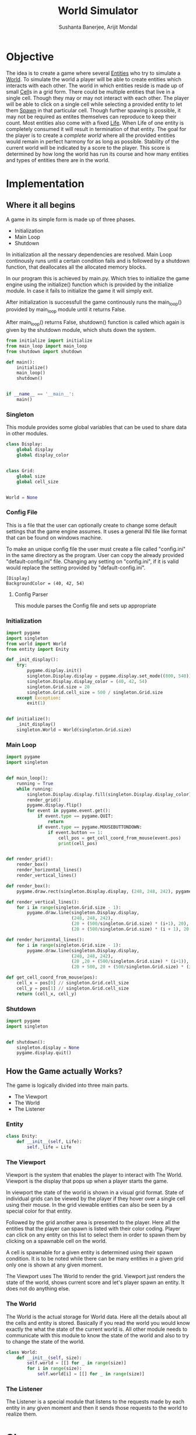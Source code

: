 #+TITLE: World Simulator
#+AUTHOR: Sushanta Banerjee, Arijit Mondal

* Objective

The idea is to create a game where several [[Entities]] who try to
simulate a [[World]]. To simulate the world a player will be able to
create entities which interacts with each other. The world in
which entities reside is made up of small [[Cell]]s in a grid form. There
could be multiple entities that live in a single cell. Though they may
or may not interact with each other. The player will be able to  click
on a single cell while selecting a provided entity to let them [[Spawn]]
in that particular cell. Though further spawing is possible, it may
not be required as entites themselves can reproduce to keep their
count. Most entities also come with a fixed [[Life]]. When Life of one
entity is completely consumed it will result in termination of that
entity. The goal for the player is to create a [[complete world]] where
all the  provided entities would remain in perfect harmony for as long
as possible. Stability of the current world will be indicated by a
score to the player. This score is determined by how long the world
has run its course and how many entities and types of entities there
are in the world.

* Implementation

** Where it all begins

A game in its simple form is made up of three phases.

- Initialization
- Main Loop
- Shutdown

In initialization all the nessary dependencies are resolved. Main Loop
continously runs until a certain condition fails and is followed by a
shutdown function, that deallocates all the allocated memory blocks.

In our program this is achieved by main.py. Which tries to initialize
the game engine using the initialize() function which is provided by
the initialize module. In case it fails to initialize the game it will
simply exit.

After initialization is successfull the game continously runs the
main_loop() provided by main_loop module until it returns False.

After main_loop() returns False, shutdown() function is called which
again is given by the shutdown module, which shuts down the system.

#+BEGIN_SRC python :tangle "main.py"
from initialize import initialize
from main_loop import main_loop
from shutdown import shutdown

def main():
    initialize()
    main_loop()
    shutdown()


if __name__ == '__main__':
    main()
#+END_SRC

*** Singleton

This module provides some global variables that can be used to share
data in other modules.

#+BEGIN_SRC python :tangle "singleton.py"
class Display:
    global display
    global display_color


class Grid:
    global size
    global cell_size


World = None
#+END_SRC

*** Config File

This is a file that the user can optionally create to change some
default settings that the game engine assumes. It uses a general INI
file like format that can be found on windows machine.

To make an unique config file the user must create a file called
"config.ini" in the same directory as the program. User can copy the
already provided "default-config.ini" file. Changing any setting on
"config.ini", if it is valid would replace the setting provided by
"default-config.ini".

#+begin_src prog :tangle "default-config.ini"
[Display]
BackgroundColor = (40, 42, 54)
#+end_src

**** Config Parser

This module parses the Config file and sets up appropriate 

*** Initialization

#+BEGIN_SRC python :tangle "initialize.py"
import pygame
import singleton
from world import World
from entity import Enity

def _init_display():
    try:
        pygame.display.init()
        singleton.Display.display = pygame.display.set_mode((800, 540))
        singleton.Display.display_color = (40, 42, 54)
        singleton.Grid.size = 20
        singleton.Grid.cell_size = 500 / singleton.Grid.size
    except Exception:
        exit(1)


def initialize():
    _init_display()
    singleton.World = World(singleton.Grid.size)
    #+END_SRC

*** Main Loop

#+BEGIN_SRC python :tangle "main_loop.py"
import pygame
import singleton


def main_loop():
    running = True
    while running:
        singleton.Display.display.fill(singleton.Display.display_color)
        render_grid()
        pygame.display.flip()
        for event in pygame.event.get():
            if event.type == pygame.QUIT:
                return
            if event.type == pygame.MOUSEBUTTONDOWN:
                if event.button == 1:
                    cell_pos = get_cell_coord_from_mouse(event.pos)
                    print(cell_pos)


def render_grid():
    render_box()
    render_horizontal_lines()
    render_vertical_lines()

def render_box():
    pygame.draw.rect(singleton.Display.display, (248, 248, 242), pygame.Rect(20, 20, 500, 500), 1)

def render_vertical_lines():
    for i in range(singleton.Grid.size - 1):
        pygame.draw.line(singleton.Display.display,
                         (248, 248, 242),
                         (20 + (500/singleton.Grid.size) * (i+1), 20),
                         (20 + (500/singleton.Grid.size) * (i + 1), 20 + 500))

def render_horizontal_lines():
    for i in range(singleton.Grid.size - 1):
        pygame.draw.line(singleton.Display.display,
                         (248, 248, 242),
                         (20 ,20 + (500/singleton.Grid.size) * (i+1)),
                         (20 + 500, 20 + (500/singleton.Grid.size) * (i + 1)))
        
def get_cell_coord_from_mouse(pos):
    cell_x = pos[0] // singleton.Grid.cell_size
    cell_y = pos[1] // singleton.Grid.cell_size
    return (cell_x, cell_y)
#+END_SRC

*** Shutdown

#+BEGIN_SRC python :tangle "shutdown.py"
import pygame
import singleton


def shutdown():
    singleton.display = None
    pygame.display.quit()
#+END_SRC

** How the Game actually Works?

The game is logically divided into three main parts.

- The Viewport
- The World
- The Listener

*** Entity

    #+begin_src python :tangle "entity.py"
class Enity:
    def __init__(self, Life):
        self._life = Life 
    #+end_src
*** The Viewport

Viewport is the system that enables the player to interact with The
World. Viewport is the display that pops up when a player starts the
game.

In viewport the state of the world is shown in a visual grid
format. State of individual grids can be viewed by the player if they
hover over a single cell using their mouse. In the grid viewable
entities can also be seen by a special color for that entity.

Followed by the grid another area is presented to the player. Here all
the entities that the player can spawn is listed with their color
coding. Player can click on any entity on this list to select them in
order to spawn them by clicking on a spawnable cell on the world.

A cell is spawnable for a given entity is determined using their spawn
condition. It is to be noted while there can be many entities in a
given grid only one is shown at any given moment.

The Viewport uses The World to render the grid. Viewport just renders
the 
state of the world, shows current score and let's player spawn an
entity. It does not do anything else.

*** The World

The World is the actual storage for World data. Here all the details
about all the cells and entity is stored. Basically if you read the
world you would know exactly the what the state of the current world
is. All other module needs to communicate with this module to know the
state of the world and also to try to change the state of the world.

#+begin_src python :tangle "world.py"
class World:
    def __init__(self, size):
        self.world = [[] for _ in range(size)]
        for i in range(size):
            self.world[i] = [[] for _ in range(size)]
#+end_src
*** The Listener

The Listener is a special module that listens to the requests made by
each entity in any given moment and then it sends those requests to
the world to realize them.

* Glossary

** Cell

<<Cell>>

It is defined as a single grid of the World. It is identified using
its co-ordinate values.

** Complete World

<<Complete World>>

It is an abstract concept that refers that the world will be as complex
as the real world.

** Entities

<<Entities>>

A ceptual life form which has a definite life span. It tries to
simulate life form based on certain parameters and pre-defined
properties.

** Life

<<Life>>

Life is a variable associated with an entity. When it reaches to 0
(zero) or below it results in termination of the entity.

** Spawn

<<Spawn>>

This term refers to the creation of new entities either by means of
reproduction or by the player.

** World

<<World>>

It is a container, in which all data related to the world environment
is stored in. It is represented as a grid in the game view.
